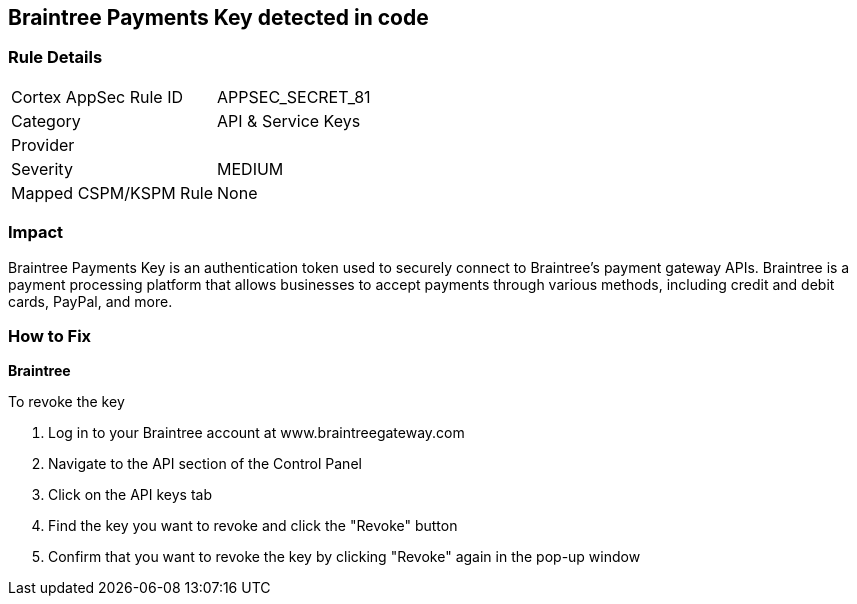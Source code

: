 == Braintree Payments Key detected in code


=== Rule Details

[cols="1,2"]
|===
|Cortex AppSec Rule ID |APPSEC_SECRET_81
|Category |API & Service Keys
|Provider |
|Severity |MEDIUM
|Mapped CSPM/KSPM Rule |None
|===


=== Impact
Braintree Payments Key is an authentication token used to securely connect to Braintree's payment gateway APIs. Braintree is a payment processing platform that allows businesses to accept payments through various methods, including credit and debit cards, PayPal, and more.

=== How to Fix


*Braintree* 

To revoke the key

. Log in to your Braintree account at www.braintreegateway.com
. Navigate to the API section of the Control Panel
. Click on the API keys tab
. Find the key you want to revoke and click the "Revoke" button
. Confirm that you want to revoke the key by clicking "Revoke" again in the pop-up window
